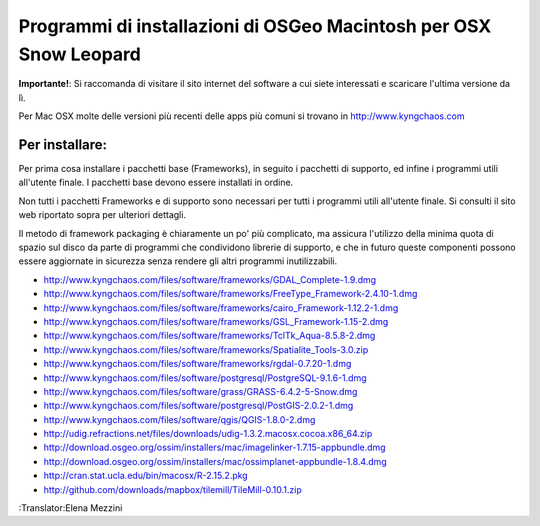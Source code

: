 Programmi di installazioni di OSGeo Macintosh per OSX Snow Leopard
================================================================================

**Importante!**: Si raccomanda di visitare il sito internet del software a cui siete interessati e scaricare l'ultima versione da lì.

Per Mac OSX molte delle versioni più recenti delle apps più comuni si trovano in http://www.kyngchaos.com

Per installare:
~~~~~~~~~~~~~~~~~~~~~~~~~~~~~~~~~~~~~~~~~~~~~~~~~~~~~~~~~~~~~~~~~~~~~~~~~~~~~~~~

Per prima cosa installare i pacchetti base (Frameworks), in seguito i pacchetti 
di supporto, ed infine i programmi utili all'utente finale. I pacchetti base
devono essere installati in ordine.

Non tutti i pacchetti Frameworks e di supporto sono necessari per tutti i programmi
utili all'utente finale. Si consulti il sito web riportato sopra per ulteriori dettagli.

Il metodo di framework packaging è chiaramente un po' più complicato, ma assicura 
l'utilizzo della minima quota di spazio sul disco da parte di programmi che condividono 
librerie di supporto, e che in futuro queste componenti possono essere aggiornate in 
sicurezza senza rendere gli altri programmi inutilizzabili.

* http://www.kyngchaos.com/files/software/frameworks/GDAL_Complete-1.9.dmg
* http://www.kyngchaos.com/files/software/frameworks/FreeType_Framework-2.4.10-1.dmg
* http://www.kyngchaos.com/files/software/frameworks/cairo_Framework-1.12.2-1.dmg
* http://www.kyngchaos.com/files/software/frameworks/GSL_Framework-1.15-2.dmg
* http://www.kyngchaos.com/files/software/frameworks/TclTk_Aqua-8.5.8-2.dmg
* http://www.kyngchaos.com/files/software/frameworks/Spatialite_Tools-3.0.zip
* http://www.kyngchaos.com/files/software/frameworks/rgdal-0.7.20-1.dmg
* http://www.kyngchaos.com/files/software/postgresql/PostgreSQL-9.1.6-1.dmg
* http://www.kyngchaos.com/files/software/grass/GRASS-6.4.2-5-Snow.dmg
* http://www.kyngchaos.com/files/software/postgresql/PostGIS-2.0.2-1.dmg
* http://www.kyngchaos.com/files/software/qgis/QGIS-1.8.0-2.dmg
* http://udig.refractions.net/files/downloads/udig-1.3.2.macosx.cocoa.x86_64.zip
* http://download.osgeo.org/ossim/installers/mac/imagelinker-1.7.15-appbundle.dmg
* http://download.osgeo.org/ossim/installers/mac/ossimplanet-appbundle-1.8.4.dmg
* http://cran.stat.ucla.edu/bin/macosx/R-2.15.2.pkg
* http://github.com/downloads/mapbox/tilemill/TileMill-0.10.1.zip

:Translator:Elena Mezzini